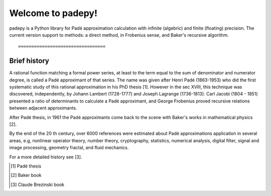 =================================
Welcome to padepy!
=================================

padepy is a Python library for Padé approximation calculation with infinite (algebric) and finite (floating) precision. The current version support to methods: a direct method, in Frobenius sense, and Baker's recursive algorithm. ::

=================================
Brief history
=================================

A rational function matching a formal power series, at least to the term equal to the sum of denominator and numerator degree, is called a Padé approximant of that series. The name was given after Henri Padé (1863-1953) who did the first systematic study of this rational approximation in his PhD thesis [1]. However in the sec XVIII, this technique was discovered, independently, by Johann Lambert (1728-1777) and Joseph Lagrange (1736-1813). Carl Jacobi (1804 - 1851) presented a ratio of determinants to calculate a Padé approximant, and George Frobenius proved recursive relations between adjacent approximants. 

After Padé thesis, in 1961 the Padé approximants come back to the scene with Baker's works  in mathematical physics [2]. 

By the end of the 20 th century, over 6000 references were estimated about Padé approximations application in several areas, e.g, nonlinear operator theory, number theory, cryptography, statistics, numerical analysis, digital filter, signal and image processing, geometry fractal, and fluid mechanics. 

For a more detailed history see [3].


.. [1] Padé thesis
.. [2] Baker book
.. [3] Claude Brezinski book
